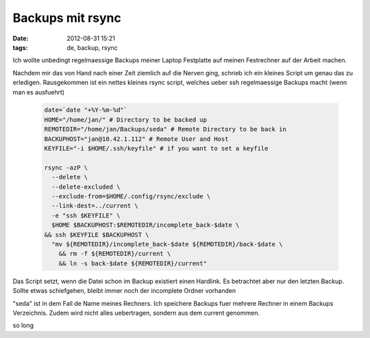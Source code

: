 Backups mit rsync
#################
:date: 2012-08-31 15:21
:tags: de, backup, rsync

Ich wollte unbedingt regelmaessige Backups meiner Laptop Festplatte
auf meinen Festrechner auf der Arbeit machen.

Nachdem mir das von Hand nach einer Zeit ziemlich auf die Nerven ging,
schrieb ich ein kleines Script um genau das zu erledigen.
Rausgekommen ist ein nettes kleines rsync script, welches ueber ssh
regelmaessige Backups macht (wenn man es ausfuehrt)


 .. code-block :: bash

	date=`date "+%Y-%m-%d"` 
	HOME="/home/jan/" # Directory to be backed up
	REMOTEDIR="/home/jan/Backups/seda" # Remote Directory to be back in
	BACKUPHOST="jan@10.42.1.112" # Remote User and Host
	KEYFILE="-i $HOME/.ssh/keyfile" # if you want to set a keyfile

	rsync -azP \
	  --delete \
	  --delete-excluded \
	  --exclude-from=$HOME/.config/rsync/exclude \
	  --link-dest=../current \
	  -e "ssh $KEYFILE" \
	  $HOME $BACKUPHOST:$REMOTEDIR/incomplete_back-$date \
	&& ssh $KEYFILE $BACKUPHOST \
	  "mv ${REMOTEDIR}/incomplete_back-$date ${REMOTEDIR}/back-$date \
	    && rm -f ${REMOTEDIR}/current \
	    && ln -s back-$date ${REMOTEDIR}/current"

Das Script setzt, wenn die Datei schon im Backup existiert einen Hardlink.
Es betrachtet aber nur den letzten Backup.
Sollte etwas schiefgehen, bleibt immer noch der incomplete Ordner vorhanden

"seda" ist in dem Fall de Name meines Rechners. Ich speichere Backups fuer
mehrere Rechner in einem Backups Verzeichnis. 
Zudem wird nicht alles uebertragen, sondern aus dem current genommen.

so long
